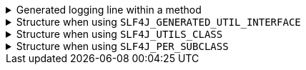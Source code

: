 ****

.Generated logging line within a method
[%collapsible]
=====
[source,java]
----
__LOGGER.atTrace()
    .addKeyValue(LoggingConstants.VISITOR_NAME_KEY, "io.github.cbarlin.aru.core.impl.visitors.builder.AddCopyConstruction")
    .addKeyValue(LoggingConstants.PROCESSOR_NAME_KEY, LoggingConstants.PROCESSOR_NAME_VALUE)
    .addKeyValue(LoggingConstants.CLAIM_OP_NAME_KEY, "builderCopy")
    .addKeyValue(LoggingConstants.CLAIM_OP_TYPE_KEY, LoggingConstants.CLAIM_OP_TYPE_VALUE_CLASS)
    .addKeyValue(LoggingConstants.INTENDED_TYPE_KEY, "io.github.cbarlin.aru.tests.cdncl.RootItem")
    .addKeyValue(LoggingConstants.ORIGINAL_TYPE_KEY, "io.github.cbarlin.aru.tests.cdncl.RootItem")
    .log("Copying an existing instance");
----
=====

.Structure when using `+SLF4J_GENERATED_UTIL_INTERFACE+`
[%collapsible]
=====
[source,java]
----
public final class PersonUtils implements GeneratedUtil {
    private static final Logger __LOGGER = LoggerFactory.getLogger(GeneratedUtil.class);

    public static final class Builder {
        // No logger here
    }
}
----
=====

.Structure when using `+SLF4J_UTILS_CLASS+`
[%collapsible]
=====
[source,java]
----
public final class PersonUtils implements GeneratedUtil {
    private static final Logger __LOGGER = LoggerFactory.getLogger(PersonUtils.class);

    public static final class Builder {
        // No logger here
    }
}
----
=====

.Structure when using `+SLF4J_PER_SUBCLASS+`
[%collapsible]
=====
[source,java]
----
public final class PersonUtils implements GeneratedUtil {
    private static final Logger __LOGGER = LoggerFactory.getLogger(PersonUtils.class);

    public static final class Builder {
        private static final Logger __LOGGER = LoggerFactory.getLogger(PersonUtils.Builder.class);
    }
}
----
=====

****